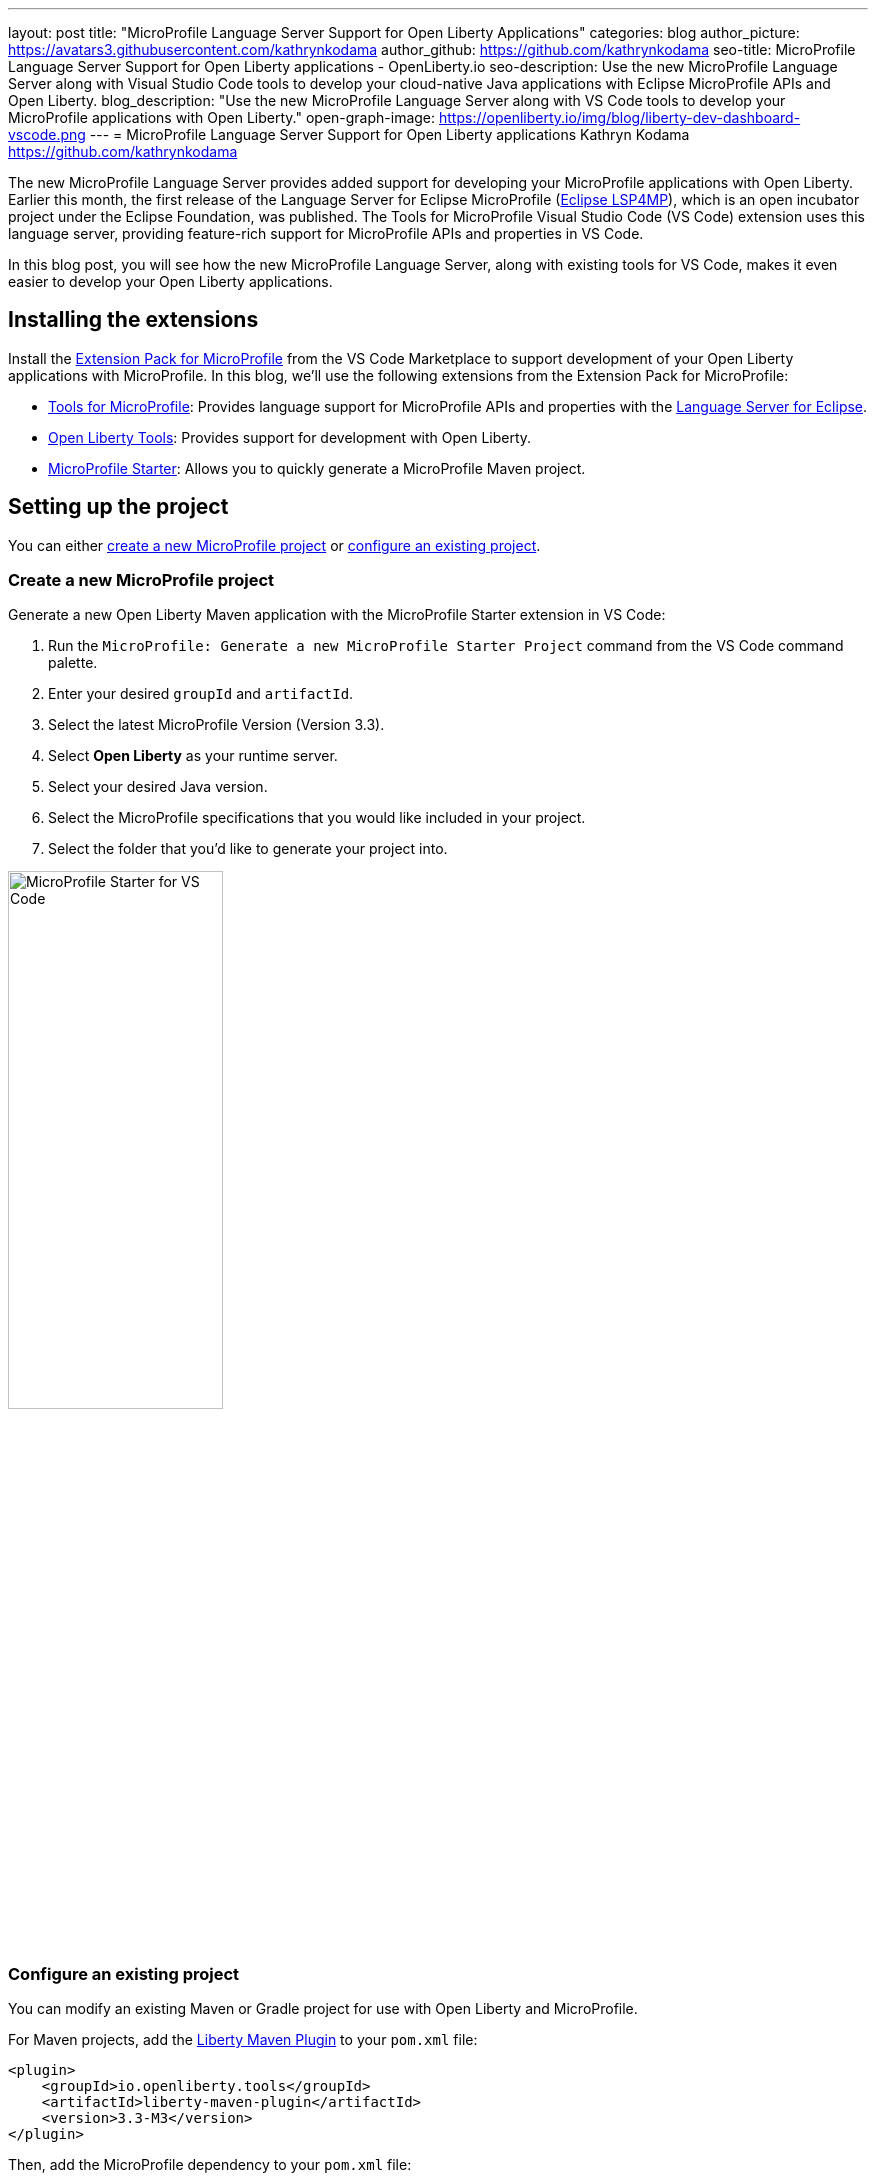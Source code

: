 ---
layout: post
title: "MicroProfile Language Server Support for Open Liberty Applications"
categories: blog
author_picture: https://avatars3.githubusercontent.com/kathrynkodama
author_github: https://github.com/kathrynkodama
seo-title: MicroProfile Language Server Support for Open Liberty applications - OpenLiberty.io
seo-description: Use the new MicroProfile Language Server along with Visual Studio Code tools to develop your cloud-native Java applications with Eclipse MicroProfile APIs and Open Liberty.
blog_description: "Use the new MicroProfile Language Server along with VS Code tools to develop your MicroProfile applications with Open Liberty."
open-graph-image: https://openliberty.io/img/blog/liberty-dev-dashboard-vscode.png
---
= MicroProfile Language Server Support for Open Liberty applications
Kathryn Kodama <https://github.com/kathrynkodama>

The new MicroProfile Language Server provides added support for developing your MicroProfile applications with Open Liberty. Earlier this month, the first release of the Language Server for Eclipse MicroProfile (https://github.com/eclipse/lsp4mp[Eclipse LSP4MP]), which is an open incubator project under the Eclipse Foundation, was published. The Tools for MicroProfile Visual Studio Code (VS Code) extension uses this language server, providing feature-rich support for MicroProfile APIs and properties in VS Code.

In this blog post, you will see how the new MicroProfile Language Server, along with existing tools for VS Code, makes it even easier to develop your Open Liberty applications.

== Installing the extensions

Install the https://marketplace.visualstudio.com/items?itemName=MicroProfile-Community.vscode-microprofile-pack[Extension Pack for MicroProfile] from the VS Code Marketplace to support development of your Open Liberty applications with MicroProfile. In this blog, we'll use the following extensions from the Extension Pack for MicroProfile:

- https://marketplace.visualstudio.com/items?itemName=redhat.vscode-microprofile[Tools for MicroProfile]: Provides language support for MicroProfile APIs and properties with the https://github.com/eclipse/lsp4mp[Language Server for Eclipse].

- https://marketplace.visualstudio.com/items?itemName=Open-Liberty.liberty-dev-vscode-ext[Open Liberty Tools]: Provides support for development with Open Liberty.

- https://marketplace.visualstudio.com/items?itemName=MicroProfile-Community.mp-starter-vscode-ext[MicroProfile Starter]: Allows you to quickly generate a MicroProfile Maven project.

== Setting up the project

You can either <<create-a-new-microprofile-project,create a new MicroProfile project>> or <<configure-an-existing-project,configure an existing project>>.

=== Create a new MicroProfile project

Generate a new Open Liberty Maven application with the MicroProfile Starter extension in VS Code:

. Run the `MicroProfile: Generate a new MicroProfile Starter Project` command from the VS Code command palette.
. Enter your desired `groupId` and `artifactId`.
. Select the latest MicroProfile Version (Version 3.3).
. Select **Open Liberty** as your runtime server.
. Select your desired Java version.
. Select the MicroProfile specifications that you would like included in your project.
. Select the folder that you'd like to generate your project into.

[.img_border_light]
image::/img/blog/mp-starter-vscode-marketplace.png[MicroProfile Starter for VS Code,width=50%,align="center"]

=== Configure an existing project

You can modify an existing Maven or Gradle project for use with Open Liberty and MicroProfile.

For Maven projects, add the https://github.com/OpenLiberty/ci.maven[Liberty Maven Plugin] to your `pom.xml` file:

[source,xml]
----
<plugin>
    <groupId>io.openliberty.tools</groupId>
    <artifactId>liberty-maven-plugin</artifactId>
    <version>3.3-M3</version>
</plugin>
----

Then, add the MicroProfile dependency to your `pom.xml` file:

[source, xml]
----
<dependency>
    <groupId>org.eclipse.microprofile</groupId>
    <artifactId>microprofile</artifactId>
    <version>3.3</version>
    <type>pom</type>
    <scope>provided</scope>
</dependency>
----

For Gradle projects, add the https://github.com/OpenLiberty/ci.gradle[Liberty Gradle Plugin] to your `build.gradle` file:

[source,groovy]
----
apply plugin: 'liberty'

buildscript {
    repositories {
        mavenCentral()
    }
    dependencies {
        classpath 'io.openliberty.tools:liberty-gradle-plugin:3.1-M2'
    }
}
----

Then, add the MicroProfile dependency to your `build.gradle` file:

[source,groovy]
----
dependencies {
    providedCompile 'org.eclipse.microprofile:microprofile:3.3'
}
----

Whether you have a Maven or Gradle project, add the MicroProfile features you would like to use in your Open Liberty `server.xml` file. For convenience, we specified the link:/docs/latest/reference/feature/microProfile-3.3.html[MicroProfile 3.3 feature] to include all of the MicroProfile features:

[source, xml]
----
<featureManager>
    <feature>microProfile-3.3</feature>
</featureManager>
----

== Starting dev mode

Start your Open Liberty application in development mode, known as dev mode, by using the Liberty Dev Dashboard that's provided by the Open Liberty Tools VS Code extension. Alternatively, you can start dev mode from the command line by running the `mvn liberty:dev` Maven goal or the `gradle libertyDev` Gradle task. Dev mode provides hot reload and deployment, so your code changes are automatically reflected in your running application.

[.img_border_light]
image::/img/blog/liberty-dev-dashboard-vscode.png[Liberty Dev Dashboard in VS Code,width=50%,align="center"]

== Developing with MicroProfile language support

The MicroProfile Language Server provides useful features such as snippets, completion, hover, and diagnostics for both Java and properties files.

=== Coding assistance with Java source files

Use a snippet to quickly insert popular code blocks. For example, the `mpreadiness` snippet inserts a fully functional MicroProfile Health Readiness Check class. Open Liberty dev mode automatically picks up any changes and recompiles your source code so that you can immediately access your new class at the `/health` endpoint.

[.img_border_light]
image::/img/blog/mp-readiness-snippet.gif[MicroProfile readiness snippet,align="center"]

The MicroProfile Language Server has knowledge of the MicroProfile APIs, meaning that the language server validates and corrects improper usage of MicroProfile APIs in your source code. For example, per the MicroProfile Health specification, all MicroProfile Health classes that use the `@Readiness` or `@Liveness` annotations must implement the `HealthCheck` class. If you used one of these annotations without implementing the `HealthCheck` class, the MicroProfile Language Server would correct you with a helpful diagnostic.

[.img_border_light]
image::/img/blog/mp-health-diagnostics.gif[MicroProfile Health diagnostic,align="center"]

=== Coding assistance with MicroProfile properties files

The MicroProfile Language Server also provides useful features for your MicroProfile Config properties file.

With hover support, just hover over a MicroProfile property from within your Java code to see the value of that property.

[.img_border_light]
image::/img/blog/mp-java-properties-hover.png[MicroProfile Java properties hover,align="center",width=50%,align="center"]

Did you reference a property in your source code that wasn't implemented in your properties file? Code completion support, along with validation, helps you specify the correct property and type.

[.img_border_light]
image::/img/blog/mp-properties-diagnostic.gif[MicroProfile properties completion and diagnostic,align="center"]

== Next steps

Using the tools in VS Code for Open Liberty and MicroProfile means that the finer details of your application, such as deployment and API usage, are handled for you. As a developer, you can code with greater efficiency and focus your efforts on the important aspects of your application.

This blog post highlighted just a few of the features provided by the MicroProfile Language Server. For more information, check out the https://github.com/eclipse/lsp4mp#features[full list of features] or read the https://microprofile.io/2020/09/25/announcement-language-server-for-microprofile-and-the-tools-for-microprofile-vs-code-extension/[MicroProfile announcement blog post]. 

Learn more about Open Liberty Tools for VS Code in the https://openliberty.io/blog/2019/11/13/liberty-dev-mode-vscode.html[previous blog post].

Contribute to the code over on GitHub or open a https://github.com/eclipse/lsp4mp/issues[GitHub issue] if there are any features you want to see included in future versions of the MicroProfile Language Server.

Chat with us on Gitter:

- https://gitter.im/redhat-developer/vscode-microprofile[vscode-microprofile Gitter]

- https://gitter.im/eclipse/microprofile-languageserver[microprofile-languageserver Gitter]
